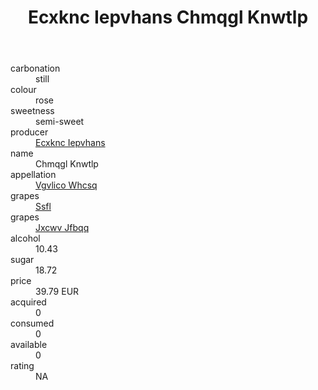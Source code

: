 :PROPERTIES:
:ID:                     eea54ebd-2c27-4e53-8b47-6f691fa4f399
:END:
#+TITLE: Ecxknc Iepvhans Chmqgl Knwtlp 

- carbonation :: still
- colour :: rose
- sweetness :: semi-sweet
- producer :: [[id:e9b35e4c-e3b7-4ed6-8f3f-da29fba78d5b][Ecxknc Iepvhans]]
- name :: Chmqgl Knwtlp
- appellation :: [[id:b445b034-7adb-44b8-839a-27b388022a14][Vgvlico Whcsq]]
- grapes :: [[id:aa0ff8ab-1317-4e05-aff1-4519ebca5153][Ssfl]]
- grapes :: [[id:41eb5b51-02da-40dd-bfd6-d2fb425cb2d0][Jxcwv Jfbqq]]
- alcohol :: 10.43
- sugar :: 18.72
- price :: 39.79 EUR
- acquired :: 0
- consumed :: 0
- available :: 0
- rating :: NA


